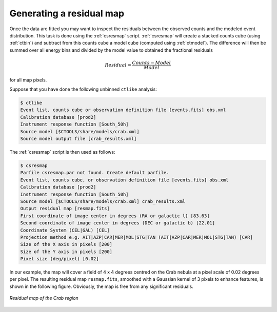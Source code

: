 .. _sec_residual:

Generating a residual map
~~~~~~~~~~~~~~~~~~~~~~~~~

Once the data are fitted you may want to inspect the residuals between
the observed counts and the modeled event distribution.
This task is done using the :ref:`csresmap` script.
:ref:`csresmap` will create a stacked counts cube (using :ref:`ctbin`)
and subtract from this counts cube a model cube (computed using
:ref:`ctmodel`).
The difference will then be summed over all energy bins and divided by
the model value to obtained the fractional residuals

.. math::
   Residual = \frac{Counts-Model}{Model}

for all map pixels.

Suppose that you have done the following unbinned ``ctlike`` analysis:

.. code-block:: bash

  $ ctlike
  Event list, counts cube or observation definition file [events.fits] obs.xml
  Calibration database [prod2] 
  Instrument response function [South_50h] 
  Source model [$CTOOLS/share/models/crab.xml] 
  Source model output file [crab_results.xml] 

The :ref:`csresmap` script is then used as follows:

.. code-block:: bash

  $ csresmap
  Parfile csresmap.par not found. Create default parfile.
  Event list, counts cube, or observation definition file [events.fits] obs.xml
  Calibration database [prod2] 
  Instrument response function [South_50h] 
  Source model [$CTOOLS/share/models/crab.xml] crab_results.xml
  Output residual map [resmap.fits] 
  First coordinate of image center in degrees (RA or galactic l) [83.63] 
  Second coordinate of image center in degrees (DEC or galactic b) [22.01] 
  Coordinate System (CEL|GAL) [CEL] 
  Projection method e.g. AIT|AZP|CAR|MER|MOL|STG|TAN (AIT|AZP|CAR|MER|MOL|STG|TAN) [CAR]
  Size of the X axis in pixels [200] 
  Size of the Y axis in pixels [200] 
  Pixel size (deg/pixel) [0.02] 

In our example, the map will cover a field of 4 x 4 degrees centred on the 
Crab nebula at a pixel scale of 0.02 degrees per pixel.
The resulting residual map ``resmap.fits``, smoothed with a Gaussian
kernel of 3 pixels to enhance features, is shown in the following figure.
Obviously, the map is free from any significant residuals.

.. figure:: resmap-crab.png
   :height: 400px
   :align: center

   *Residual map of the Crab region*

